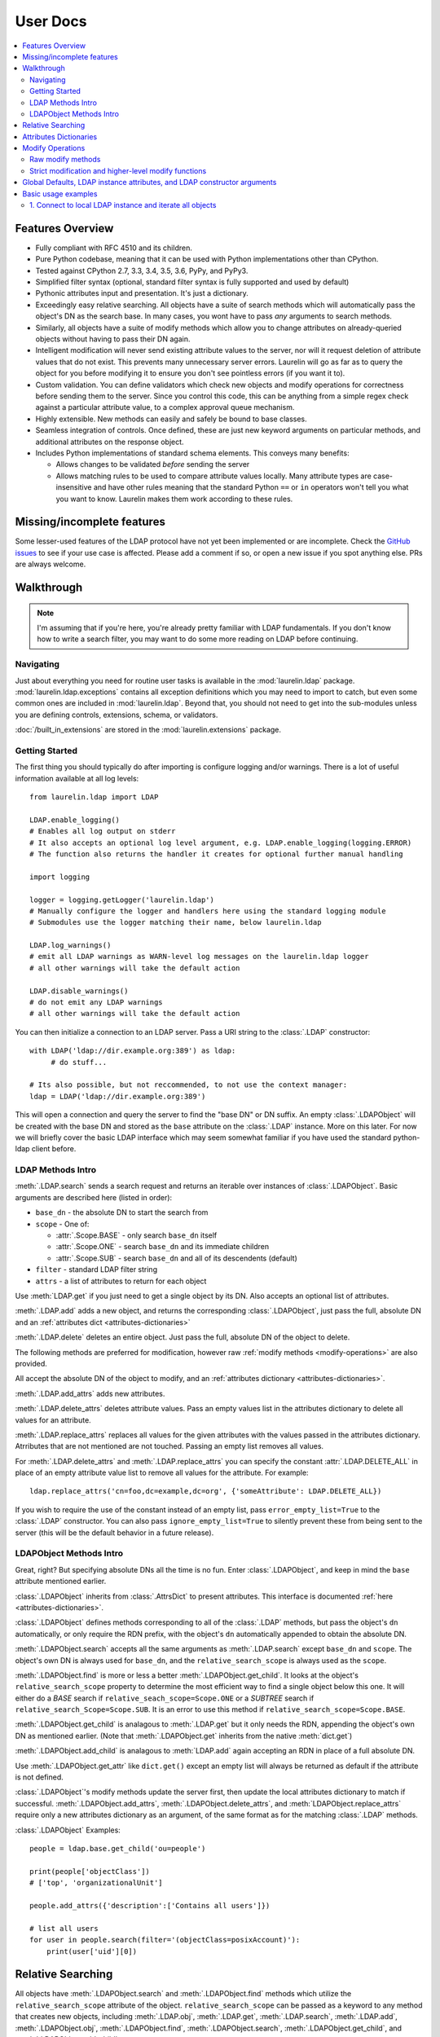 User Docs
=========

.. contents::
   :local:

Features Overview
-----------------

* Fully compliant with RFC 4510 and its children.
* Pure Python codebase, meaning that it can be used with Python implementations other than CPython.
* Tested against CPython 2.7, 3.3, 3.4, 3.5, 3.6, PyPy, and PyPy3.
* Simplified filter syntax (optional, standard filter syntax is fully supported and used by default)
* Pythonic attributes input and presentation. It's just a dictionary.
* Exceedingly easy relative searching. All objects have a suite of search methods which will automatically pass the
  object's DN as the search base. In many cases, you wont have to pass *any* arguments to search methods.
* Similarly, all objects have a suite of modify methods which allow you to change attributes on already-queried objects
  without having to pass their DN again.
* Intelligent modification will never send existing attribute values to the server, nor will it request deletion of
  attribute values that do not exist. This prevents many unnecessary server errors. Laurelin will go as far as to query
  the object for you before modifying it to ensure you don't see pointless errors (if you want it to).
* Custom validation. You can define validators which check new objects and modify operations for correctness before
  sending them to the server. Since you control this code, this can be anything from a simple regex check against a
  particular attribute value, to a complex approval queue mechanism.
* Highly extensible. New methods can easily and safely be bound to base classes.
* Seamless integration of controls. Once defined, these are just new keyword arguments on particular methods, and
  additional attributes on the response object.
* Includes Python implementations of standard schema elements. This conveys many benefits:

  * Allows changes to be validated *before* sending the server
  * Allows matching rules to be used to compare attribute values locally. Many attribute types are case-insensitive and
    have other rules meaning that the standard Python ``==`` or ``in`` operators won't tell you what you want to know.
    Laurelin makes them work according to these rules.

Missing/incomplete features
---------------------------

Some lesser-used features of the LDAP protocol have not yet been implemented or are incomplete. Check the
`GitHub issues <https://github.com/ashafer01/laurelin/issues>`_ to see if your use case is affected. Please add a
comment if so, or open a new issue if you spot anything else. PRs are always welcome.


Walkthrough
-----------

.. note::

    I'm assuming that if you're here, you're already pretty familiar with LDAP fundamentals. If you don't know how to
    write a search filter, you may want to do some more reading on LDAP before continuing.

Navigating
^^^^^^^^^^

Just about everything you need for routine user tasks is available in the :mod:`laurelin.ldap` package.
:mod:`laurelin.ldap.exceptions` contains all exception definitions which you may need to import to catch, but even some
common ones are included in :mod:`laurelin.ldap`. Beyond that, you should not need to get into the sub-modules unless
you are defining controls, extensions, schema, or validators.


:doc:`/built_in_extensions` are stored in the :mod:`laurelin.extensions` package.


Getting Started
^^^^^^^^^^^^^^^

The first thing you should typically do after importing is configure logging and/or warnings. There is a lot of useful
information available at all log levels::

    from laurelin.ldap import LDAP

    LDAP.enable_logging()
    # Enables all log output on stderr
    # It also accepts an optional log level argument, e.g. LDAP.enable_logging(logging.ERROR)
    # The function also returns the handler it creates for optional further manual handling

    import logging

    logger = logging.getLogger('laurelin.ldap')
    # Manually configure the logger and handlers here using the standard logging module
    # Submodules use the logger matching their name, below laurelin.ldap

    LDAP.log_warnings()
    # emit all LDAP warnings as WARN-level log messages on the laurelin.ldap logger
    # all other warnings will take the default action

    LDAP.disable_warnings()
    # do not emit any LDAP warnings
    # all other warnings will take the default action

You can then initialize a connection to an LDAP server. Pass a URI string to the :class:`.LDAP` constructor::

   with LDAP('ldap://dir.example.org:389') as ldap:
        # do stuff...

   # Its also possible, but not reccommended, to not use the context manager:
   ldap = LDAP('ldap://dir.example.org:389')

This will open a connection and query the server to find the "base DN" or DN suffix. An empty :class:`.LDAPObject` will
be created with the base DN and stored as the ``base`` attribute on the :class:`.LDAP` instance. More on this later. For
now we will briefly cover the basic LDAP interface which may seem somewhat familiar if you have used the standard
python-ldap client before.


LDAP Methods Intro
^^^^^^^^^^^^^^^^^^

:meth:`.LDAP.search` sends a search request and returns an iterable over instances of :class:`.LDAPObject`. Basic
arguments are described here (listed in order):

* ``base_dn`` - the absolute DN to start the search from
* ``scope`` - One of:

  * :attr:`.Scope.BASE` - only search ``base_dn`` itself
  * :attr:`.Scope.ONE` - search ``base_dn`` and its immediate children
  * :attr:`.Scope.SUB` - search ``base_dn`` and all of its descendents (default)

* ``filter`` - standard LDAP filter string
* ``attrs`` - a list of attributes to return for each object

Use :meth:`LDAP.get` if you just need to get a single object by its DN. Also accepts an optional list of attributes.

:meth:`.LDAP.add` adds a new object, and returns the corresponding :class:`.LDAPObject`, just pass the full, absolute
DN and an :ref:`attributes dict <attributes-dictionaries>`

:meth:`.LDAP.delete` deletes an entire object. Just pass the full, absolute DN of the object to delete.

The following methods are preferred for modification, however raw :ref:`modify methods <modify-operations>` are also
provided.

All accept the absolute DN of the object to modify, and an :ref:`attributes dictionary <attributes-dictionaries>`.

:meth:`.LDAP.add_attrs` adds new attributes.

:meth:`.LDAP.delete_attrs` deletes attribute values. Pass an empty values list in the attributes dictionary to delete
all values for an attribute.

:meth:`.LDAP.replace_attrs` replaces all values for the given attributes with the values passed in the attributes
dictionary. Atrributes that are not mentioned are not touched. Passing an empty list removes all values.

For :meth:`.LDAP.delete_attrs` and :meth:`.LDAP.replace_attrs` you can specify the constant :attr:`.LDAP.DELETE_ALL` in
place of an empty attribute value list to remove all values for the attribute. For example::

    ldap.replace_attrs('cn=foo,dc=example,dc=org', {'someAttribute': LDAP.DELETE_ALL})

If you wish to require the use of the constant instead of an empty list, pass ``error_empty_list=True`` to the
:class:`.LDAP` constructor. You can also pass ``ignore_empty_list=True`` to silently prevent these from being sent to
the server (this will be the default behavior in a future release).


LDAPObject Methods Intro
^^^^^^^^^^^^^^^^^^^^^^^^

Great, right? But specifying absolute DNs all the time is no fun. Enter :class:`.LDAPObject`, and keep in mind the
``base`` attribute mentioned earlier.

:class:`.LDAPObject` inherits from :class:`.AttrsDict` to present attributes. This interface is documented
:ref:`here <attributes-dictionaries>`.

:class:`.LDAPObject` defines methods corresponding to all of the :class:`.LDAP` methods, but pass the object's ``dn``
automatically, or only require the RDN prefix, with the object's ``dn`` automatically appended to obtain the absolute
DN.

:meth:`.LDAPObject.search` accepts all the same arguments as :meth:`.LDAP.search` except ``base_dn`` and ``scope``.
The object's own DN is always used for ``base_dn``, and the ``relative_search_scope`` is always used as the ``scope``.

:meth:`.LDAPObject.find` is more or less a better :meth:`.LDAPObject.get_child`. It looks at the object's
``relative_search_scope`` property to determine the most efficient way to find a single object below this one. It will
either do a `BASE` search if ``relative_seach_scope=Scope.ONE`` or a `SUBTREE` search if
``relative_search_Scope=Scope.SUB``. It is an error to use this method if ``relative_search_scope=Scope.BASE``.

:meth:`.LDAPObject.get_child` is analagous to :meth:`.LDAP.get` but it only needs the RDN, appending the object's own DN
as mentioned earlier. (Note that :meth:`.LDAPObject.get` inherits from the native :meth:`dict.get`)

:meth:`.LDAPObject.add_child` is analagous to :meth:`LDAP.add` again accepting an RDN in place of a full absolute DN.

Use :meth:`.LDAPObject.get_attr` like ``dict.get()`` except an empty list will always be returned as default if the
attribute is not defined.

:class:`.LDAPObject`'s modify methods update the server first, then update the local attributes dictionary to match if
successful. :meth:`.LDAPObject.add_attrs`, :meth:`.LDAPObject.delete_attrs`, and :meth:`LDAPObject.replace_attrs`
require only a new attributes dictionary as an argument, of the same format as for the matching :class:`.LDAP` methods.

:class:`.LDAPObject` Examples::

    people = ldap.base.get_child('ou=people')

    print(people['objectClass'])
    # ['top', 'organizationalUnit']

    people.add_attrs({'description':['Contains all users']})

    # list all users
    for user in people.search(filter='(objectClass=posixAccount)'):
        print(user['uid'][0])

.. _relative-search:

Relative Searching
------------------

All objects have :meth:`.LDAPObject.search` and :meth:`.LDAPObject.find` methods which utilize the
``relative_search_scope`` attribute of the object. ``relative_search_scope`` can be passed as a keyword to any method
that creates new objects, including :meth:`.LDAP.obj`, :meth:`.LDAP.get`, :meth:`.LDAP.search`, :meth:`.LDAP.add`,
:meth:`.LDAPObject.obj`, :meth:`.LDAPObject.find`, :meth:`.LDAPObject.search`, :meth:`.LDAPObject.get_child`, and
:meth:`.LDAPObject.add_child`.

When you create an object from another :class:`.LDAPObject` and you *don't* specify the ``relative_search_scope``, it is
automatically inherited from the parent object. When you create an object from an :class:`.LDAP` method, it defaults to
:attr:`.Scope.SUB`.

The real win with this feature is when your tree is structured such that you can set this to :attr:`.Scope.ONE` as this
conveys significant performance benefits, especially when using :meth:`.LDAPObject.find`. This allows laurelin to
to construct the absolute DN of the child object and perform a highly efficient *BASE* search.

.. _attributes-dictionaries:

Attributes Dictionaries
-----------------------

This common interface is used both for input and output of LDAP attributes. In short: dict keys are attribute names, and
dict values are a ``list`` of attribute values. For example::

    {
        'objectClass': ['posixAccount', 'inetOrgPerson'],
        'uid': ['ashafer01'],
        'uidNumber': ['1000'],
        'gidNumber': ['100'],
        'cn': ['Alex Shafer'],
        'homeDirectory': ['/home/ashafer01'],
        'loginShell': ['/bin/zsh'],
        'mail': ['ashafer01@example.org'],
    }

Note that there is an :class:`.AttrsDict` class defined - there is **no requirement** to create instances of this class
to pass as arguments, though you are welcome to if you find the additional methods provided this class convenient, such
as :meth:`.AttrsDict.get_attr`. Further, it overrides ``dict`` special methods to enforce type requirements and enable
case-insensitive keys.

Also note that when passing an attributes dictionary to :meth:`.LDAP.replace_attrs` or :meth:`.LDAP.delete_attrs` it is
legal to specify the constant :attr:`.LDAP.DELETE_ALL` in place of a value list.

.. _modify-operations:

Modify Operations
-----------------

Raw modify methods
^^^^^^^^^^^^^^^^^^

:meth:`.LDAP.modify` and :meth:`.LDAPObject.modify` work similarly to the modify functions in python-ldap, which in turn
very closely align with how modify operations are described at the protocol level. A list of :class:`.Mod` instances is
required with 3 arguments:

1. One of the :class:`.Mod` constants which describe the operation to perform on an attribute:

* :attr:`.Mod.ADD` adds new attributes/values
* :attr:`.Mod.REPLACE` replaces all values for an attribute, creating new attributes if necessary
* :attr:`.Mod.DELETE` removes attributes/values.

2. The name of the attribute to modify. Each entry may only modify one attribute, but an unlimited number of entries may
   be specified in a single modify operation.
3. A list of attribute values to use with the modify operation or the constant :attr:`.LDAP.DELETE_ALL`:

* The list may be empty for :attr:`.Mod.REPLACE` and :attr:`.Mod.DELETE`, both of which will cause all values for the
  given attribute to be removed from the object. The list may not be empty for :attr:`.Mod.ADD`. You can also specify
  the constant :attr:`.LDAP.DELETE_ALL` in place of any empty list. If you wish to warn about empty lists or require
  the use of the constant, pass ``warn_empty_list=True`` or ``error_empty_list=True`` to the :class:`.LDAP`
  constructor. You can also pass ``ignore_empty_list=True`` to silently prevent these from being sent to the server
  (this will be the default behavior in a future release).
* A non-empty list for :attr:`.Mod.ADD` lists all new attribute values to add
* A non-empty list for :attr:`.Mod.DELETE` lists specific attribute values to remove
* A non-empty list for :attr:`.Mod.REPLACE` indicates ALL new values for the attribute - all others will be removed.

Example custom modify operation::

    from laurelin.ldap.modify import Mod

    ldap.modify('uid=ashafer01,ou=people,dc=example,dc=org', [
        Mod(Mod.ADD, 'mobile', ['+1 401 555 1234', '+1 403 555 4321']),
        Mod(Mod.ADD, 'homePhone', ['+1 404 555 6789']),
        Mod(Mod.REPLACE, 'homeDirectory', ['/export/home/ashafer01']),
    ])

Using an :class:`.LDAPObject` instead::

    ldap.base.obj('uid=ashafer01,ou=people').modify([
        Mod(Mod.DELETE, 'mobile', ['+1 401 555 1234']),
        Mod(Mod.DELETE, 'homePhone', LDAP.DELETE_ALL), # delete all homePhone values
    ])

Again, an arbitrary number of :class:`.Mod` entries may be specified for each ``modify`` call.


Strict modification and higher-level modify functions
^^^^^^^^^^^^^^^^^^^^^^^^^^^^^^^^^^^^^^^^^^^^^^^^^^^^^

The higher-level modify functions (``add_attrs``, ``delete_attrs``, and ``replace_attrs``) all rely on the concept of
*strict modification* - that is, to only send the modify operation, and to never perform an additional search. By
default, strict modification is **disabled**, meaning that, if necessary, an extra search **will** be performed before
sending a modify request.

You can enable strict modification by passing ``strict_modify=True`` to the :class:`.LDAP` constructor.

With strict modification disabled, the :class:`.LDAP` modify functions will engage a more intelligent modification
strategy after performing the extra query: for :meth:`.LDAP.add_attrs`, no duplicate values are sent to the server to be
added. Likewise for :meth:`.LDAP.delete_attrs`, deletion will not be requested for values that are not known to exist.
This prevents many unnecessary failures, as ultimately the final semantic state of the object is unchanged with or
without such failures. (Note that with :meth:`.LDAP.replace_attrs` no such failures are possible)

With the :class:`.LDAPObject` modify functions, the situaiton is slightly more complex. Regardless of the
``strict_modify`` setting, the more intelligent modify strategy will always be used, using at least any already-queried
attribute data stored with the object (which could be complete data depending on how the object was originally
obtained). If ``strict_modify`` is disabled, however, another search *may* still be performed to fill in any missing
attributes that are mentioned in the passed attributes dict.

The raw ``modify`` functions on both :class:`.LDAP` and :class:`.LDAPObject` are unaffected by the ``strict_modify``
setting - they will always attempt the modify operation exactly as specified.


Global Defaults, LDAP instance attributes, and LDAP constructor arguments
-------------------------------------------------------------------------

All of the :class:`.LDAP` constructor arguments are set to None by default. In the constructor, any explicitly
``is None`` arguments are set to their associated global default. These are attributes of the :class:`.LDAP` class, have
the same name as the argument, upper-cased, and with a ``DEFAULT_`` prefix (but the prefix wont be repeated).

For example, the ``server`` argument has global default :attr:`.LDAP.DEFAULT_SERVER`, and ``default_criticality`` is
:attr:`.LDAP.DEFAULT_CRITICALITY`.

*Most* arguments also have an associated instance property. A complete table is below:

================================================ ================================= ==================================
Global Default                                   :class:`.LDAP` instance attribute :class:`.LDAP` constructor keyword
================================================ ================================= ==================================
:attr:`.LDAP.DEFAULT_SERVER`                     ``host_uri``                      ``server``
:attr:`.LDAP.DEFAULT_BASE_DN`                    ``base_dn``                       ``base_dn``
:attr:`.LDAP.DEFAULT_FILTER`                     none                              none
:attr:`.LDAP.DEFAULT_DEREF_ALIASES`              ``default_deref_aliases``         ``deref_aliases``
:attr:`.LDAP.DEFAULT_SEARCH_TIMEOUT`             ``default_search_timeout``        ``search_timeout``
:attr:`.LDAP.DEFAULT_CONNECT_TIMEOUT`            ``sock_params[0]``                ``connect_timeout``
:attr:`.LDAP.DEFAULT_STRICT_MODIFY`              ``strict_modify``                 ``strict_modify``
:attr:`.LDAP.DEFAULT_REUSE_CONNECTION`           none                              ``reuse_connection``
:attr:`.LDAP.DEFAULT_SSL_VERIFY`                 ``ssl_verify``                    ``ssl_verify``
:attr:`.LDAP.DEFAULT_SSL_CA_FILE`                ``ssl_ca_file``                   ``ssl_ca_file``
:attr:`.LDAP.DEFAULT_SSL_CA_PATH`                ``ssl_ca_path``                   ``ssl_ca_path``
:attr:`.LDAP.DEFAULT_SSL_CA_DATA`                ``ssl_ca_data``                   ``ssl_ca_data``
:attr:`.LDAP.DEFAULT_FETCH_RESULT_REFS`          ``default_fetch_result_refs``     ``fetch_result_refs``
:attr:`.LDAP.DEFAULT_FOLLOW_REFERRALS`           ``default_follow_referrals``      ``follow_referrals``
:attr:`.LDAP.DEFAULT_SASL_MECH`                  ``default_sasl_mech``             ``default_sasl_mech``
:attr:`.LDAP.DEFAULT_SASL_FATAL_DOWNGRADE_CHECK` ``sasl_fatal_downgrade_check``    ``sasl_fatal_downgrade_check``
:attr:`.LDAP.DEFAULT_CRITICALITY`                ``default_criticality``           ``default_criticality``
:attr:`.LDAP.DEFAULT_VALIDATORS`                 ``validators``                    ``validators``
:attr:`.LDAP.DEFAULT_WARN_EMPTY_LIST`            ``warn_empty_list``               ``warn_empty_list``
:attr:`.LDAP.DEFAULT_ERROR_EMPTY_LIST`           ``error_empty_list``              ``error_empty_list``
:attr:`.LDAP.DEFAULT_IGNORE_EMPTY_LIST`          ``ignore_empty_list``             ``ignore_empty_list``
:attr:`.LDAP.DEFAULT_FILTER_SYNTAX`              ``default_filter_syntax``         ``filter_syntax``
================================================ ================================= ==================================

The :class:`.LDAP` instance attributes beginning with ``default_`` are used as the defaults for corresponding arguments
on other methods. ``default_sasl_mech`` is used with :meth:`.LDAP.sasl_bind`, ``default_criticality`` is the default
criticality of all controls, the other ``default_`` attributes are used with :meth:`.LDAP.search`.

The ``ssl_`` prefixed instances attributes are used as the defaults for :meth:`.LDAP.start_tls`, as well as the socket
configuration when connecting to an ``ldaps://`` socket.


Basic usage examples
--------------------

1. Connect to local LDAP instance and iterate all objects
^^^^^^^^^^^^^^^^^^^^^^^^^^^^^^^^^^^^^^^^^^^^^^^^^^^^^^^^^

 ::

    from laurelin.ldap import LDAP

    with LDAP('ldapi:///') as ldap:
        ldap.sasl_bind()
        for obj in ldap.base.search():
            print(obj.format_ldif())

:meth:`.LDAP.sasl_bind` defaults to the ``EXTERNAL`` mechanism when an ``ldapi:`` URI is given, which uses the current
user for authorization via the unix socket (Known as "autobind" with 389 Directory Server)

